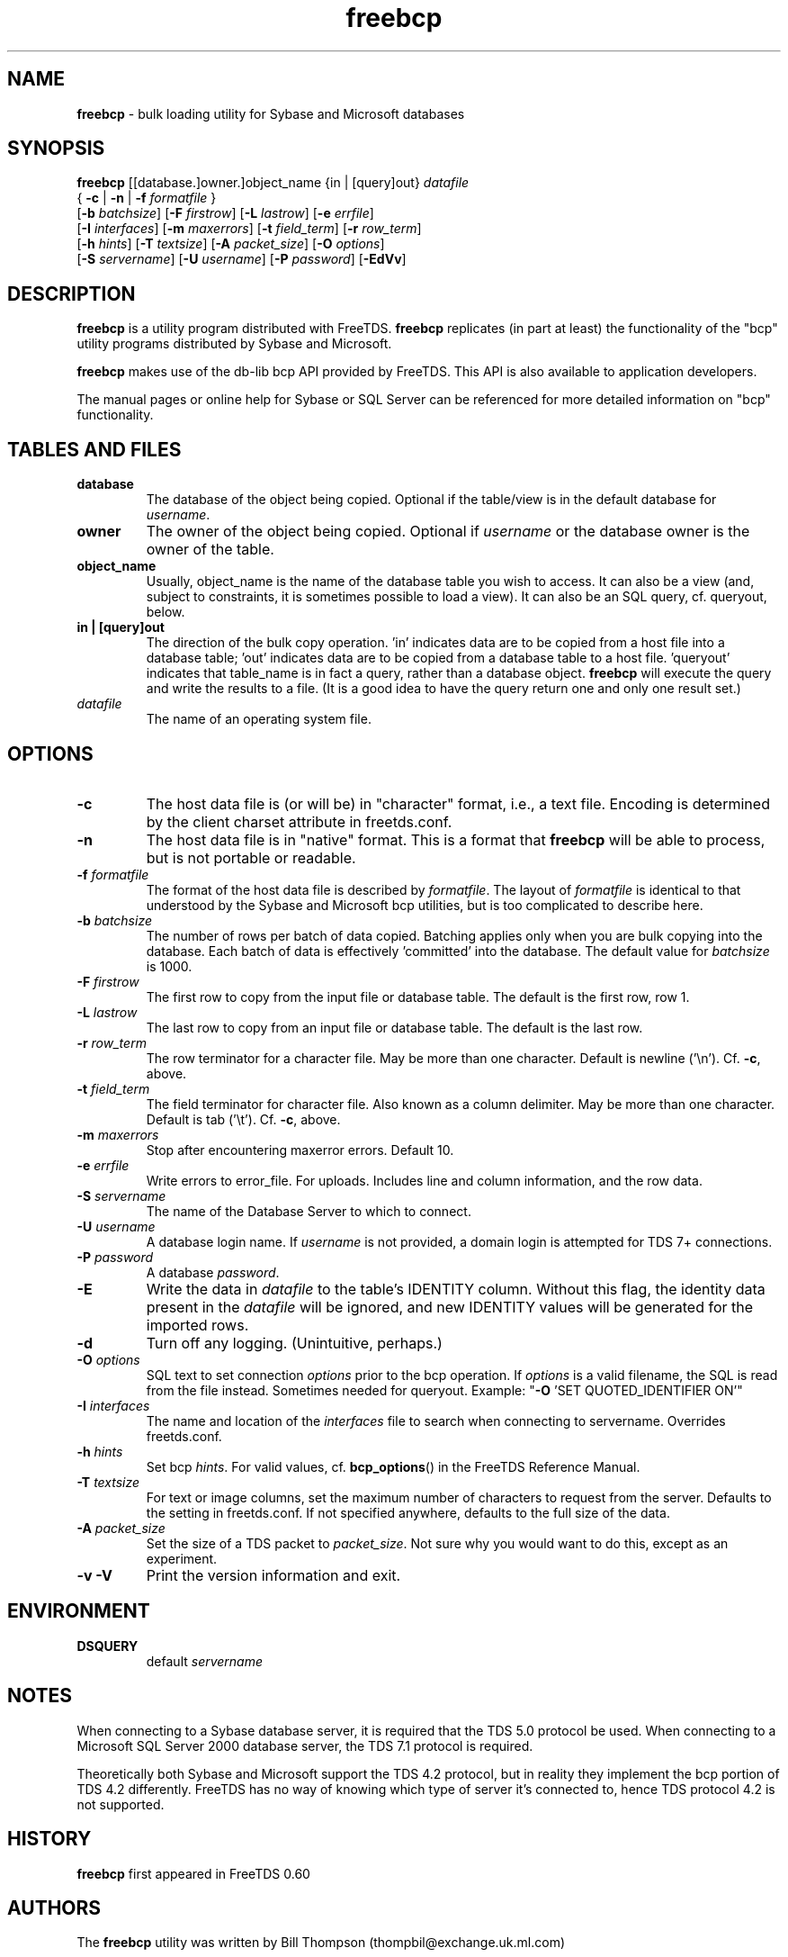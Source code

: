 .\"Text automatically generated by txt2man
.TH freebcp 1 "13 November 2011" "doc" "FreeTDS Utilities"
.SH NAME
\fBfreebcp \fP- bulk loading utility for Sybase and Microsoft databases
.SH SYNOPSIS
.nf
.fam C
\fBfreebcp\fP [[database.]owner.]object_name {in | [query]out} \fIdatafile\fP 
  { \fB-c\fP | \fB-n\fP | \fB-f\fP \fIformatfile\fP }
  [\fB-b\fP \fIbatchsize\fP] [\fB-F\fP \fIfirstrow\fP] [\fB-L\fP \fIlastrow\fP] [\fB-e\fP \fIerrfile\fP] 
  [\fB-I\fP \fIinterfaces\fP] [\fB-m\fP \fImaxerrors\fP] [\fB-t\fP \fIfield_term\fP] [\fB-r\fP \fIrow_term\fP] 
  [\fB-h\fP \fIhints\fP] [\fB-T\fP \fItextsize\fP] [\fB-A\fP \fIpacket_size\fP] [\fB-O\fP \fIoptions\fP]
  [\fB-S\fP \fIservername\fP] [\fB-U\fP \fIusername\fP] [\fB-P\fP \fIpassword\fP] [\fB-EdVv\fP]

.fam T
.fi
.fam T
.fi
.SH DESCRIPTION
\fBfreebcp\fP is a utility program distributed with FreeTDS. 
\fBfreebcp\fP replicates (in part at least) the functionality
of the "bcp" utility programs distributed by Sybase and Microsoft.
.PP
\fBfreebcp\fP makes use of the db-lib bcp API provided by FreeTDS. This 
API is also available to application developers.
.PP
The manual pages or online help for Sybase or SQL Server can be 
referenced for more detailed information on "bcp" functionality.
.SH TABLES AND FILES
.TP
.B
database
The database of the object being copied.  Optional
if the table/view is in the default database for
\fIusername\fP. 
.TP
.B
owner
The owner of the object being copied. Optional if 
\fIusername\fP or the database owner is the owner 
of the table.
.TP
.B
object_name
Usually, object_name is the name of the database 
table you wish to access. It can also be a view (and, 
subject to constraints, it is sometimes possible to 
load a view). It can also be an SQL query, cf. queryout, 
below. 
.TP
.B
in | [query]out
The direction of the bulk copy operation. 'in' 
indicates data are to be copied from a host
file into a database table; 'out' indicates data
are to be copied from a database table to a host 
file. 'queryout' indicates that table_name is in fact a query, 
rather than a database object. \fBfreebcp\fP will execute the 
query and write the results to a file. (It is a good idea
to have the query return one and only one result set.)
.TP
.B
\fIdatafile\fP
The name of an operating system file.
.SH OPTIONS
.TP
.B
\fB-c\fP
The host data file is (or will be) in "character" format,
i.e., a text file. Encoding is determined by the 
client charset attribute in freetds.conf.
.TP
.B
\fB-n\fP
The host data file is in "native" format.
This is a format that \fBfreebcp\fP will be able to process,
but is not portable or readable.
.TP
.B
\fB-f\fP \fIformatfile\fP
The format of the host data file is described 
by \fIformatfile\fP. The layout of \fIformatfile\fP
is identical to that understood by the Sybase and
Microsoft bcp utilities,
but is too complicated to describe here.
.TP
.B
\fB-b\fP \fIbatchsize\fP
The number of rows per batch of data copied. Batching 
applies only when you are bulk copying into the
database. Each batch of data is effectively 'committed'
into the database. The default value for \fIbatchsize\fP is 1000. 
.TP
.B
\fB-F\fP \fIfirstrow\fP
The first row to copy from the input file or
database table. The default is the first row, row 1. 
.TP
.B
\fB-L\fP \fIlastrow\fP
The last row to copy from an input file  or
database table. The default is the last row. 
.TP
.B
\fB-r\fP \fIrow_term\fP
The row terminator for a character file. 
May be more than one character.
Default is newline ('\\n'). Cf. \fB-c\fP, above.
.TP
.B
\fB-t\fP \fIfield_term\fP
The field terminator for character file. Also known as a 
column delimiter. May be more than one character.
Default is tab ('\\t'). Cf. \fB-c\fP, above.
.TP
.B
\fB-m\fP \fImaxerrors\fP
Stop after encountering maxerror errors. Default 10.
.TP
.B
\fB-e\fP \fIerrfile\fP
Write errors to error_file. For uploads. 
Includes line and column information, and the row data.
.TP
.B
\fB-S\fP \fIservername\fP
The name of the Database Server to which to connect. 
.TP
.B
\fB-U\fP \fIusername\fP
A database login name. If \fIusername\fP is not provided, a domain
login is attempted for TDS 7+ connections.
.TP
.B
\fB-P\fP \fIpassword\fP
A database \fIpassword\fP.
.TP
.B
\fB-E\fP
Write the data in \fIdatafile\fP to the table's IDENTITY 
column. Without this flag, the identity data present in
the \fIdatafile\fP will be ignored, and new IDENTITY values
will be generated for the imported rows. 
.TP
.B
\fB-d\fP
Turn off any logging. (Unintuitive, perhaps.)
.TP
.B
\fB-O\fP \fIoptions\fP
SQL text to set connection \fIoptions\fP prior to the bcp operation.
If \fIoptions\fP is a valid filename, the SQL is read from 
the file instead. Sometimes needed for queryout. 
Example: "\fB-O\fP 'SET QUOTED_IDENTIFIER ON'"
.TP
.B
\fB-I\fP \fIinterfaces\fP
The name and location of the \fIinterfaces\fP file to 
search when connecting to servername. Overrides freetds.conf.
.TP
.B
\fB-h\fP \fIhints\fP
Set bcp \fIhints\fP. For valid values, 
cf. \fBbcp_options\fP() in the FreeTDS Reference Manual.
.TP
.B
\fB-T\fP \fItextsize\fP
For text or image columns, set the maximum number of 
characters to request from the server. Defaults to the 
setting in freetds.conf. If not specified anywhere, defaults
to the full size of the data.
.TP
.B
\fB-A\fP \fIpacket_size\fP
Set the size of a TDS packet to \fIpacket_size\fP. 
Not sure why you would want to do this, except as an
experiment. 
.TP
.B
\fB-v\fP \fB-V\fP
Print the version information and exit. 
.SH ENVIRONMENT
.TP
.B
DSQUERY
default \fIservername\fP
.SH NOTES
When connecting to a Sybase database server, it is required that the
TDS 5.0 protocol be used. When connecting to a Microsoft SQL Server
2000 database server, the TDS 7.1 protocol is required.
.PP
Theoretically both Sybase and Microsoft support the TDS 4.2 protocol,
but in reality they implement the bcp portion of TDS 4.2 differently.
FreeTDS has no way of knowing which type of server it's connected to,
hence TDS protocol 4.2 is not supported.
.SH HISTORY
\fBfreebcp\fP first appeared in FreeTDS 0.60
.SH AUTHORS
The \fBfreebcp\fP utility was written by Bill Thompson
(thompbil@exchange.uk.ml.com)
.SH BUGS
Currently, there is no support for text data types in \fBfreebcp\fP, when
SQL Server 2000 is the target database.
